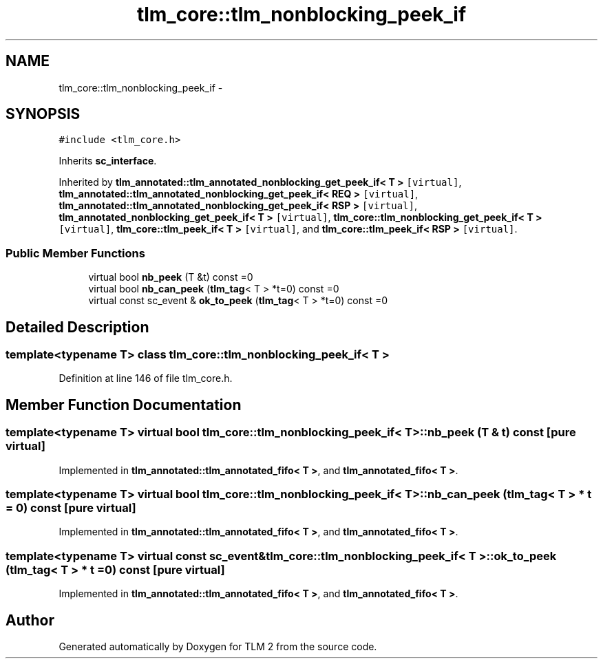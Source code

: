 .TH "tlm_core::tlm_nonblocking_peek_if" 3 "17 Oct 2007" "Version 1" "TLM 2" \" -*- nroff -*-
.ad l
.nh
.SH NAME
tlm_core::tlm_nonblocking_peek_if \- 
.SH SYNOPSIS
.br
.PP
\fC#include <tlm_core.h>\fP
.PP
Inherits \fBsc_interface\fP.
.PP
Inherited by \fBtlm_annotated::tlm_annotated_nonblocking_get_peek_if< T >\fP\fC [virtual]\fP, \fBtlm_annotated::tlm_annotated_nonblocking_get_peek_if< REQ >\fP\fC [virtual]\fP, \fBtlm_annotated::tlm_annotated_nonblocking_get_peek_if< RSP >\fP\fC [virtual]\fP, \fBtlm_annotated_nonblocking_get_peek_if< T >\fP\fC [virtual]\fP, \fBtlm_core::tlm_nonblocking_get_peek_if< T >\fP\fC [virtual]\fP, \fBtlm_core::tlm_peek_if< T >\fP\fC [virtual]\fP, and \fBtlm_core::tlm_peek_if< RSP >\fP\fC [virtual]\fP.
.PP
.SS "Public Member Functions"

.in +1c
.ti -1c
.RI "virtual bool \fBnb_peek\fP (T &t) const =0"
.br
.ti -1c
.RI "virtual bool \fBnb_can_peek\fP (\fBtlm_tag\fP< T > *t=0) const =0"
.br
.ti -1c
.RI "virtual const sc_event & \fBok_to_peek\fP (\fBtlm_tag\fP< T > *t=0) const =0"
.br
.in -1c
.SH "Detailed Description"
.PP 

.SS "template<typename T> class tlm_core::tlm_nonblocking_peek_if< T >"

.PP
Definition at line 146 of file tlm_core.h.
.SH "Member Function Documentation"
.PP 
.SS "template<typename T> virtual bool \fBtlm_core::tlm_nonblocking_peek_if\fP< T >::nb_peek (T & t) const\fC [pure virtual]\fP"
.PP
Implemented in \fBtlm_annotated::tlm_annotated_fifo< T >\fP, and \fBtlm_annotated_fifo< T >\fP.
.SS "template<typename T> virtual bool \fBtlm_core::tlm_nonblocking_peek_if\fP< T >::nb_can_peek (\fBtlm_tag\fP< T > * t = \fC0\fP) const\fC [pure virtual]\fP"
.PP
Implemented in \fBtlm_annotated::tlm_annotated_fifo< T >\fP, and \fBtlm_annotated_fifo< T >\fP.
.SS "template<typename T> virtual const sc_event& \fBtlm_core::tlm_nonblocking_peek_if\fP< T >::ok_to_peek (\fBtlm_tag\fP< T > * t = \fC0\fP) const\fC [pure virtual]\fP"
.PP
Implemented in \fBtlm_annotated::tlm_annotated_fifo< T >\fP, and \fBtlm_annotated_fifo< T >\fP.

.SH "Author"
.PP 
Generated automatically by Doxygen for TLM 2 from the source code.
